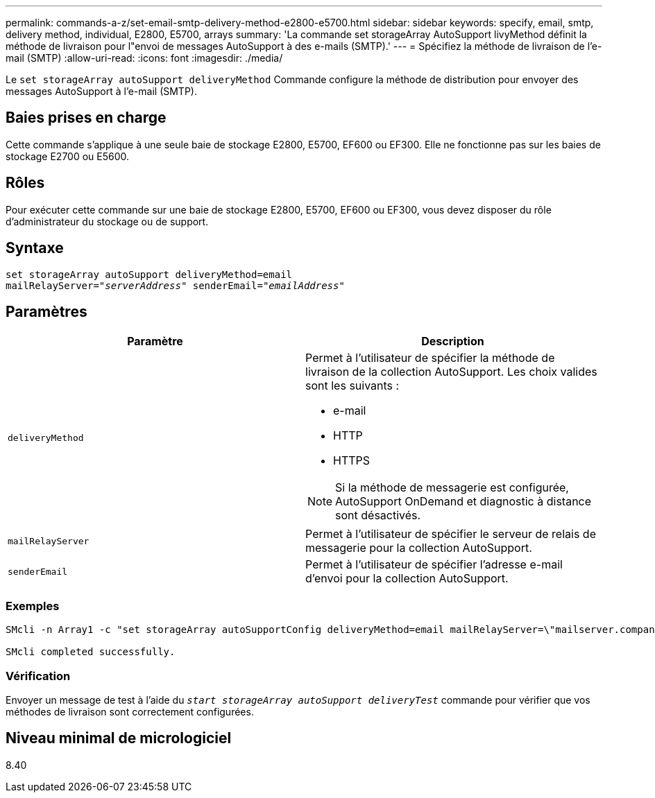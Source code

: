 ---
permalink: commands-a-z/set-email-smtp-delivery-method-e2800-e5700.html 
sidebar: sidebar 
keywords: specify, email, smtp, delivery method, individual, E2800, E5700, arrays 
summary: 'La commande set storageArray AutoSupport livyMethod définit la méthode de livraison pour l"envoi de messages AutoSupport à des e-mails (SMTP).' 
---
= Spécifiez la méthode de livraison de l'e-mail (SMTP)
:allow-uri-read: 
:icons: font
:imagesdir: ./media/


[role="lead"]
Le `set storageArray autoSupport deliveryMethod` Commande configure la méthode de distribution pour envoyer des messages AutoSupport à l'e-mail (SMTP).



== Baies prises en charge

Cette commande s'applique à une seule baie de stockage E2800, E5700, EF600 ou EF300. Elle ne fonctionne pas sur les baies de stockage E2700 ou E5600.



== Rôles

Pour exécuter cette commande sur une baie de stockage E2800, E5700, EF600 ou EF300, vous devez disposer du rôle d'administrateur du stockage ou de support.



== Syntaxe

[listing, subs="+macros"]
----
set storageArray autoSupport deliveryMethod=email
mailRelayServer=pass:quotes["_serverAddress_" senderEmail="_emailAddress_"]
----


== Paramètres

[cols="2*"]
|===
| Paramètre | Description 


 a| 
`deliveryMethod`
 a| 
Permet à l'utilisateur de spécifier la méthode de livraison de la collection AutoSupport. Les choix valides sont les suivants :

* e-mail
* HTTP
* HTTPS


[NOTE]
====
Si la méthode de messagerie est configurée, AutoSupport OnDemand et diagnostic à distance sont désactivés.

====


 a| 
`mailRelayServer`
 a| 
Permet à l'utilisateur de spécifier le serveur de relais de messagerie pour la collection AutoSupport.



 a| 
`senderEmail`
 a| 
Permet à l'utilisateur de spécifier l'adresse e-mail d'envoi pour la collection AutoSupport.

|===


=== Exemples

[listing]
----

SMcli -n Array1 -c "set storageArray autoSupportConfig deliveryMethod=email mailRelayServer=\"mailserver.company.com\" senderEmail=\"user@company.com\";"

SMcli completed successfully.
----


=== Vérification

Envoyer un message de test à l'aide du `_start storageArray autoSupport deliveryTest_` commande pour vérifier que vos méthodes de livraison sont correctement configurées.



== Niveau minimal de micrologiciel

8.40
